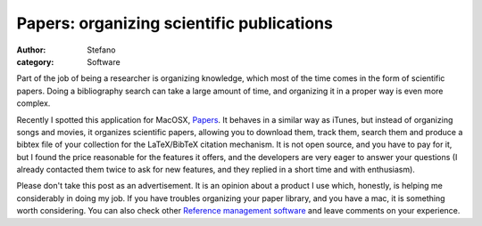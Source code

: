 Papers: organizing scientific publications
##########################################
:author: Stefano
:category: Software

Part of the job of being a researcher is organizing knowledge, which
most of the time comes in the form of scientific papers. Doing a
bibliography search can take a large amount of time, and organizing it
in a proper way is even more complex.

Recently I spotted this application for MacOSX,
`Papers <http://mekentosj.com/papers/>`_. It behaves in a similar way as
iTunes, but instead of organizing songs and movies, it organizes
scientific papers, allowing you to download them, track them, search
them and produce a bibtex file of your collection for the LaTeX/BibTeX
citation mechanism. It is not open source, and you have to pay for it,
but I found the price reasonable for the features it offers, and the
developers are very eager to answer your questions (I already contacted
them twice to ask for new features, and they replied in a short time and
with enthusiasm).

Please don't take this post as an advertisement. It is an opinion about
a product I use which, honestly, is helping me considerably in doing my
job. If you have troubles organizing your paper library, and you have a
mac, it is something worth considering. You can also check other
`Reference management
software <http://en.wikipedia.org/wiki/Comparison_of_reference_management_software>`_
and leave comments on your experience.

